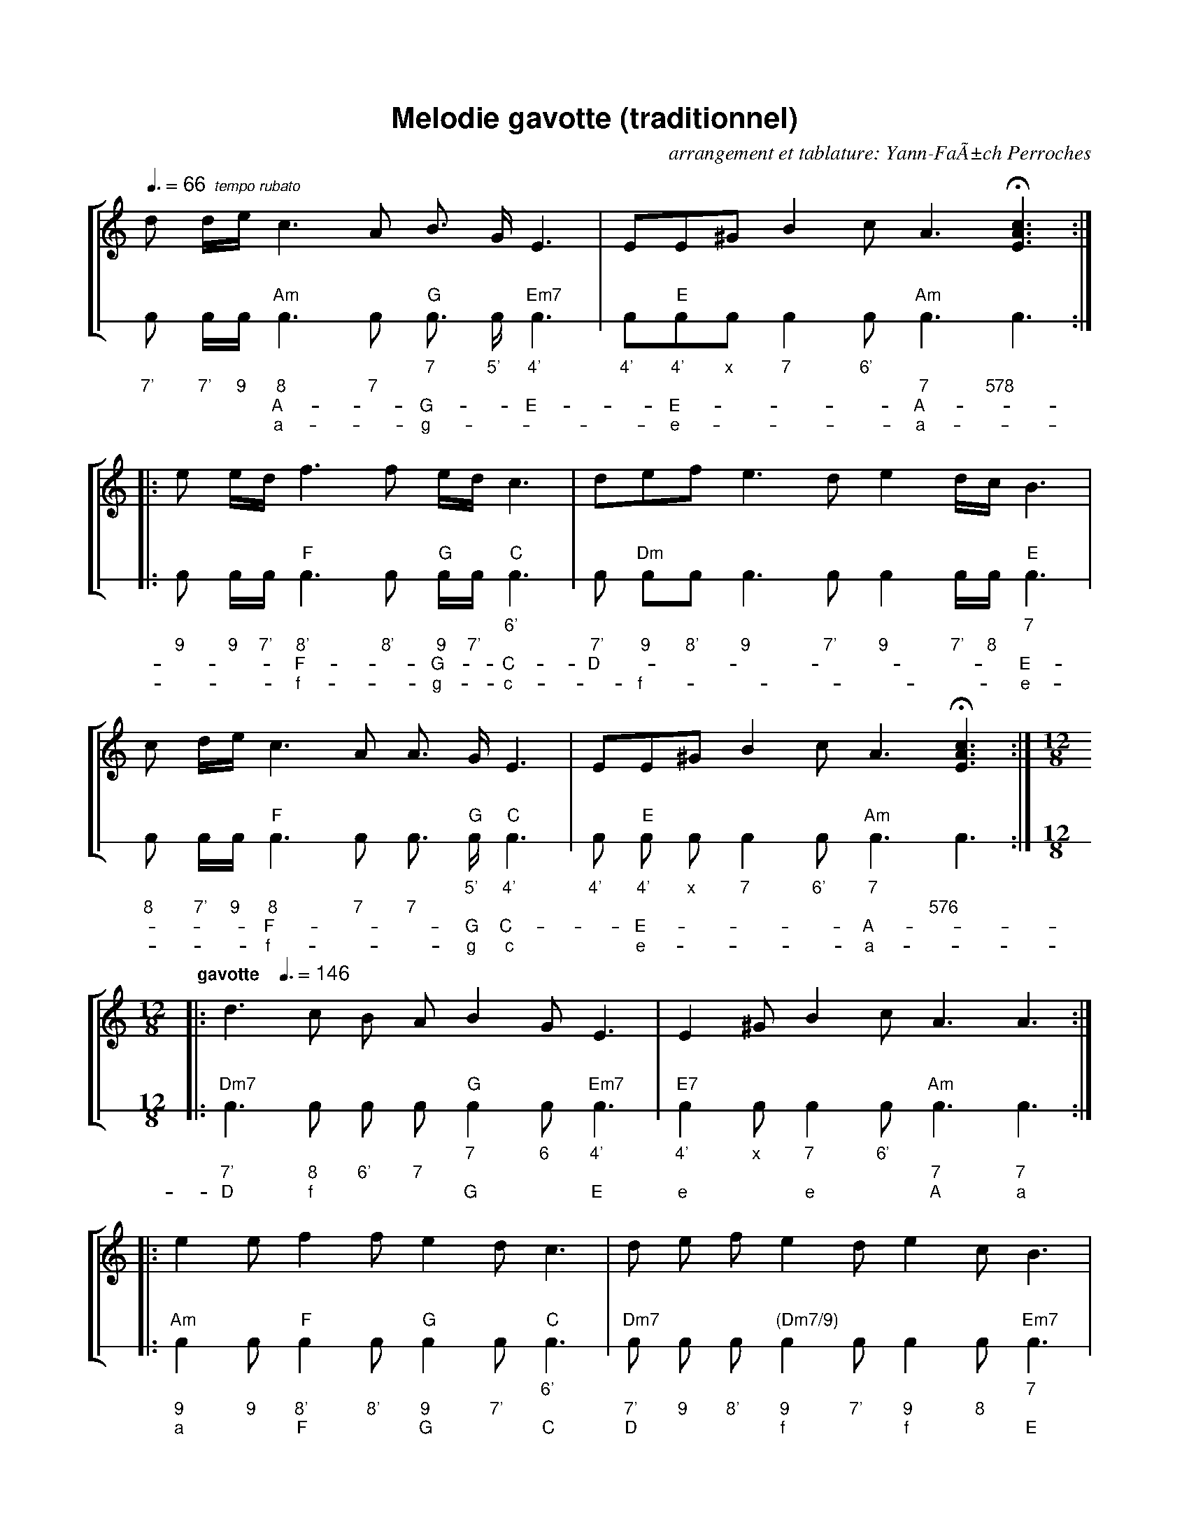
%%vocalfont Helvetica 12

X:1
%%titleformat T+T,C1
T:Melodie gavotte
T:(traditionnel)
C:arrangement et tablature: Yann-FaÃ±ch Perroches
M:none
L:1/8
%%titlefont Helvetica-Bold 20
%%subtitlefont Helvetica-Bold 16
%%tempofont Helvetica 14
%%setfont-1 Helvetica-Bold 12
%%setfont-2 Helvetica-Italic 10
Q:3/8=66 "$2  tempo rubato"
%%staves [1 2]
%%timewarn 1
%%stretchlast 1
K:C
%%staffnonote 2			% needed for abcm2ps >= 7.6.x
V:1
%%sysstaffsep 1.6cm
d d/e/c3A B >GE3|EE^GB2cA3H[EAc]3::
V:2 stafflines=1 clef=none
% %tablature 0 30 accordh1 accordn1 accordb1
  ic ic/ic/"Am"ic3ic "G"ic >ic"Em7"ic3|ic"E"icicic2ic"Am"ic3ic3::
w:*  *  *  *      *   7     5' 4'     |4' 4'  x 7  6' *     *
w:7' 7' 9  8      7   *     *  *      |*  *   * *  *  7     578
w:*  *  *  A-     *   G-    *  E-     |*  E-  * *  *  A-    *
w:*  *  *  a-     *   g-    *  *      |*  e-  * *  *  a-    *
V:1
e e/d/f3f e/d/c3|defe3de2d/c/B3|
V:2
  ic ic/ic/"F"ic3ic "G"ic/ic/"C"ic3|ic "Dm"icic ic3ic ic2ic/ic/"E"ic3|
w:*  *  *  *     *  *     *  6'    |*  *     *  *  *  *  *  *  7 
w:9  9  7' 8'    8' 9     7' *     |7' 9     8' 9  7' 9  7' 8  *
w:*  *  *  F-    *  G-    *  C-    |D- *     *  *  *  *  *  *  E-
w:*  *  *  f-    *  g-    *  c-    |*  f-    *  *  *  *  *  *  e-
V:1
c d/e/c3A A >GE3|EE^GB2cA3H[EAc]3:|
V:2
  ic ic/ic/"F"ic3ic ic >"G"ic"C"ic3|ic "E"ic ic ic2ic "Am"ic3ic3:|
w:*  *  *  *     *  *  5'     4'   |4' 4'    x  7  6' 7      *
w:8  7' 9  8     7  7  *      *    |*  *     *  *  *  *      576
w:*  *  *  F-    *  *  G      C-   |*  E-    *  *  *  A-     *
w:*  *  *  f-    *  *  g      c    |*  e-    *  *  *  a-     *
V:1
M:12/8
Q:"$1gavotte$0   "3/8=146
|:d3c B AB2GE3|E2^GB2cA3A3:|
V:2
M:12/8
|:"Dm7"ic3ic ic ic "G"ic2ic"Em7"ic3|"E7"ic2icic2ic "Am"ic3ic3:|
w:*       *  *  *  7     6 4'      |4'     x 7  6' *      *
w:7'      8  6' 7  *     * *       |*      * *  *  7      7
w:D       f  *  *  G     * E       |e      * e  *  A      a
V:1
|:e2ef2fe2dc3|d e fe2de2cB3|
V:2
|:"Am"ic2ic"F"ic2ic "G"ic2ic"C"ic3|"Dm7"ic ic ic "(Dm7/9)"ic2ic ic2ic"Em7"ic3|
w:*      * *     *  *     *  6'   |*       *  *  *           *  *  * 7
w:9      9 8'    8' 9     7' *    |7'      9  8' 9           7' 9  8 *
w:a      * F     *  G     *  C    |D       *  *  f           *  f  * E
V:1
x12:|
V:2
x4"^premiÃ¨re phrase - first phrase"x4x4:|